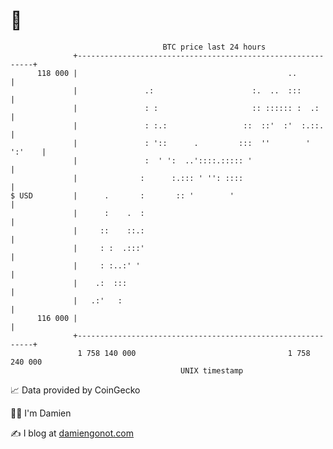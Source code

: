 * 👋

#+begin_example
                                     BTC price last 24 hours                    
                 +------------------------------------------------------------+ 
         118 000 |                                               ..           | 
                 |               .:                      :.  ..  :::          | 
                 |               : :                     :: :::::: :  .:      | 
                 |               : :.:                 ::  ::'  :'  :.::.     | 
                 |               : '::      .         :::  ''        ' ':'    | 
                 |               :  ' ':  ..'::::.::::: '                     | 
                 |              :      :.::: ' '': ::::                       | 
   $ USD         |      .       :       :: '        '                         | 
                 |      :    .  :                                             | 
                 |     ::    ::.:                                             | 
                 |     : :  .:::'                                             | 
                 |     : :..:' '                                              | 
                 |    .:  :::                                                 | 
                 |   .:'   :                                                  | 
         116 000 |                                                            | 
                 +------------------------------------------------------------+ 
                  1 758 140 000                                  1 758 240 000  
                                         UNIX timestamp                         
#+end_example
📈 Data provided by CoinGecko

🧑‍💻 I'm Damien

✍️ I blog at [[https://www.damiengonot.com][damiengonot.com]]
